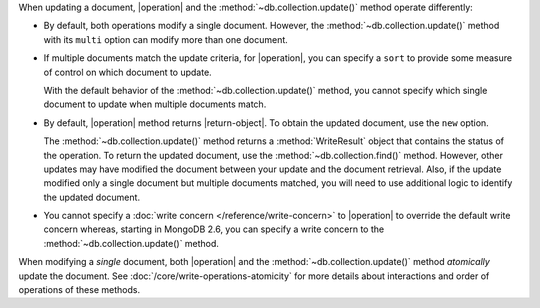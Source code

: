 When updating a document, |operation| and the
:method:`~db.collection.update()` method operate differently:

- By default, both operations modify a single document. However, the
  :method:`~db.collection.update()` method with its ``multi`` option
  can modify more than one document.

- If multiple documents match the update criteria, for
  |operation|, you can specify a ``sort`` to provide some
  measure of control on which document to update.

  With the default behavior of the :method:`~db.collection.update()`
  method, you cannot specify which single document to update when
  multiple documents match.

- By default, |operation| method returns |return-object|. To
  obtain the updated document, use the ``new`` option.

  The :method:`~db.collection.update()` method returns a
  :method:`WriteResult` object that contains the status of the operation.
  To return the updated document, use the :method:`~db.collection.find()`
  method. However, other updates may have modified the document between
  your update and the document retrieval. Also, if the update modified
  only a single document but multiple documents matched, you will need to
  use additional logic to identify the updated document.

- You cannot specify a :doc:`write concern </reference/write-concern>` to
  |operation| to override the default write concern whereas, starting
  in MongoDB 2.6, you can specify a write concern to the
  :method:`~db.collection.update()` method.

When modifying a *single* document, both |operation| and the
:method:`~db.collection.update()` method *atomically* update the
document. See :doc:`/core/write-operations-atomicity` for more
details about interactions and order of operations of these methods.

